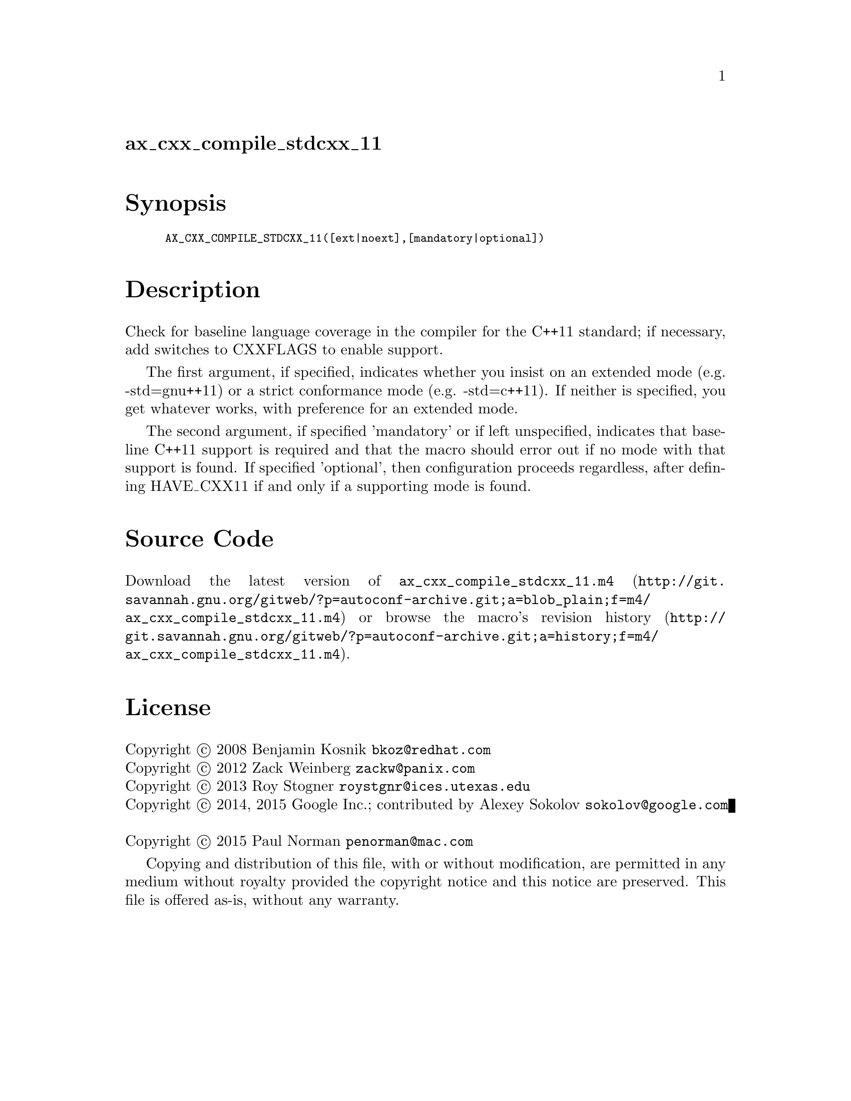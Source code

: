 @node ax_cxx_compile_stdcxx_11
@unnumberedsec ax_cxx_compile_stdcxx_11

@majorheading Synopsis

@smallexample
AX_CXX_COMPILE_STDCXX_11([ext|noext],[mandatory|optional])
@end smallexample

@majorheading Description

Check for baseline language coverage in the compiler for the C++11
standard; if necessary, add switches to CXXFLAGS to enable support.

The first argument, if specified, indicates whether you insist on an
extended mode (e.g. -std=gnu++11) or a strict conformance mode (e.g.
-std=c++11).  If neither is specified, you get whatever works, with
preference for an extended mode.

The second argument, if specified 'mandatory' or if left unspecified,
indicates that baseline C++11 support is required and that the macro
should error out if no mode with that support is found.  If specified
'optional', then configuration proceeds regardless, after defining
HAVE_CXX11 if and only if a supporting mode is found.

@majorheading Source Code

Download the
@uref{http://git.savannah.gnu.org/gitweb/?p=autoconf-archive.git;a=blob_plain;f=m4/ax_cxx_compile_stdcxx_11.m4,latest
version of @file{ax_cxx_compile_stdcxx_11.m4}} or browse
@uref{http://git.savannah.gnu.org/gitweb/?p=autoconf-archive.git;a=history;f=m4/ax_cxx_compile_stdcxx_11.m4,the
macro's revision history}.

@majorheading License

@w{Copyright @copyright{} 2008 Benjamin Kosnik @email{bkoz@@redhat.com}} @* @w{Copyright @copyright{} 2012 Zack Weinberg @email{zackw@@panix.com}} @* @w{Copyright @copyright{} 2013 Roy Stogner @email{roystgnr@@ices.utexas.edu}} @* @w{Copyright @copyright{} 2014, 2015 Google Inc.; contributed by Alexey Sokolov @email{sokolov@@google.com}} @* @w{Copyright @copyright{} 2015 Paul Norman @email{penorman@@mac.com}}

Copying and distribution of this file, with or without modification, are
permitted in any medium without royalty provided the copyright notice
and this notice are preserved. This file is offered as-is, without any
warranty.
